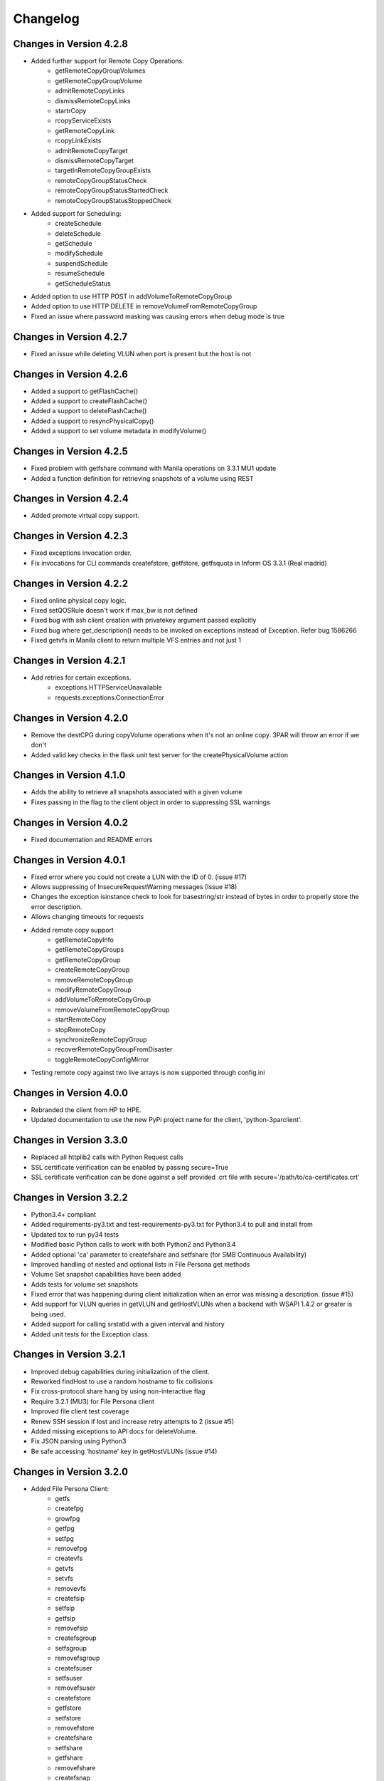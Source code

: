 Changelog
=========

Changes in Version 4.2.8
------------------------
* Added further support for Remote Copy Operations:
    - getRemoteCopyGroupVolumes
    - getRemoteCopyGroupVolume
    - admitRemoteCopyLinks
    - dismissRemoteCopyLinks
    - startrCopy
    - rcopyServiceExists
    - getRemoteCopyLink
    - rcopyLinkExists
    - admitRemoteCopyTarget
    - dismissRemoteCopyTarget
    - targetInRemoteCopyGroupExists
    - remoteCopyGroupStatusCheck
    - remoteCopyGroupStatusStartedCheck
    - remoteCopyGroupStatusStoppedCheck
* Added support for Scheduling:
    - createSchedule
    - deleteSchedule
    - getSchedule
    - modifySchedule
    - suspendSchedule
    - resumeSchedule
    - getScheduleStatus
* Added option to use HTTP POST in addVolumeToRemoteCopyGroup
* Added option to use HTTP DELETE in removeVolumeFromRemoteCopyGroup
* Fixed an issue where password masking was causing errors when debug mode is true

Changes in Version 4.2.7
------------------------
* Fixed an issue while deleting VLUN when port is present but the host is not

Changes in Version 4.2.6
------------------------
* Added a support to getFlashCache()
* Added a support to createFlashCache()
* Added a support to deleteFlashCache()
* Added a support to resyncPhysicalCopy()
* Added a support to set volume metadata in modifyVolume()

Changes in Version 4.2.5
------------------------
* Fixed problem with getfshare command with Manila operations on 3.3.1 MU1 update
* Added a function definition for retrieving snapshots of a volume using REST

Changes in Version 4.2.4
------------------------
* Added promote virtual copy support.

Changes in Version 4.2.3
------------------------
* Fixed exceptions invocation order.
* Fix invocations for CLI commands createfstore, getfstore, getfsquota in Inform OS 3.3.1 (Real madrid)

Changes in Version 4.2.2
------------------------
* Fixed online physical copy logic.
* Fixed setQOSRule doesn't work if max_bw is not defined
* Fixed bug with ssh client creation with privatekey argument passed explicitly
* Fixed bug where get_description() needs to be invoked on exceptions instead of Exception. Refer bug 1586266
* Fixed getvfs in Manila client to return multiple VFS entries and not just 1

Changes in Version 4.2.1
------------------------
* Add retries for certain exceptions.
    - exceptions.HTTPServiceUnavailable
    - requests.exceptions.ConnectionError

Changes in Version 4.2.0
------------------------
* Remove the destCPG during copyVolume operations when it's not an online
  copy.  3PAR will throw an error if we don't
* Added valid key checks in the flask unit test server for the
  createPhysicalVolume action

Changes in Version 4.1.0
------------------------
* Adds the ability to retrieve all snapshots associated with a given volume
* Fixes passing in the flag to the client object in order to suppressing
  SSL warnings

Changes in Version 4.0.2
------------------------
* Fixed documentation and README errors

Changes in Version 4.0.1
------------------------
* Fixed error where you could not create a LUN with the ID of 0. (issue #17)
* Allows suppressing of InsecureRequestWarning messages (Issue #18)
* Changes the exception isinstance check to look for basestring/str instead of
  bytes in order to properly store the error description.
* Allows changing timeouts for requests
* Added remote copy support
   - getRemoteCopyInfo
   - getRemoteCopyGroups
   - getRemoteCopyGroup
   - createRemoteCopyGroup
   - removeRemoteCopyGroup
   - modifyRemoteCopyGroup
   - addVolumeToRemoteCopyGroup
   - removeVolumeFromRemoteCopyGroup
   - startRemoteCopy
   - stopRemoteCopy
   - synchronizeRemoteCopyGroup
   - recoverRemoteCopyGroupFromDisaster
   - toggleRemoteCopyConfigMirror
* Testing remote copy against two live arrays is now supported through
  config.ini

Changes in Version 4.0.0
------------------------
* Rebranded the client from HP to HPE.
* Updated documentation to use the new PyPi project name for the
  client, 'python-3parclient'.

Changes in Version 3.3.0
------------------------
* Replaced all httplib2 calls with Python Request calls
* SSL certificate verification can be enabled by passing secure=True
* SSL certificate verification can be done against a self provided .crt file
  with secure='/path/to/ca-certificates.crt'

Changes in Version 3.2.2
------------------------
* Python3.4+ compliant
* Added requirements-py3.txt and test-requirements-py3.txt for Python3.4 to
  pull and install from
* Updated tox to run py34 tests
* Modified basic Python calls to work with both Python2 and Python3.4
* Added optional 'ca' parameter to createfshare and setfshare (for SMB
  Continuous Availability)
* Improved handling of nested and optional lists in File Persona get methods
* Volume Set snapshot capabilities have been added
* Adds tests for volume set snapshots
* Fixed error that was happening during client initialization when an error
  was missing a description. (issue #15)
* Add support for VLUN queries in getVLUN and getHostVLUNs when a backend
  with WSAPI 1.4.2 or greater is being used.
* Added support for calling srstatld with a given interval and history
* Added unit tests for the Exception class.

Changes in Version 3.2.1
------------------------
* Improved debug capabilities during initialization of the client.
* Reworked findHost to use a random hostname to fix collisions
* Fix cross-protocol share hang by using non-interactive flag
* Require 3.2.1 (MU3) for File Persona client
* Improved file client test coverage
* Renew SSH session if lost and increase retry attempts to 2 (issue #5)
* Added missing exceptions to API docs for deleteVolume.
* Fix JSON parsing using Python3
* Be safe accessing 'hostname' key in getHostVLUNs (issue #14)

Changes in Version 3.2.0
------------------------
* Added File Persona Client:
   - getfs
   - createfpg
   - growfpg
   - getfpg
   - setfpg
   - removefpg
   - createvfs
   - getvfs
   - setvfs
   - removevfs
   - createfsip
   - setfsip
   - getfsip
   - removefsip
   - createfsgroup
   - setfsgroup
   - removefsgroup
   - createfsuser
   - setfsuser
   - removefsuser
   - createfstore
   - getfstore
   - setfstore
   - removefstore
   - createfshare
   - setfshare
   - getfshare
   - removefshare
   - createfsnap
   - getfsnap
   - removefsnap
   - startfsnapclean
   - getfsnapclean
   - stopfsnapclean
   - setfsquota
   - getfsquota
   - gettpdinterface

* Added paramiko SSH simulator initially supporting just a few test cases.
* Fixed PEP8 violations.
* Change GitHub account reference from WaltHP to hp-storage.
* Modify the steps in the Installing from Source section to ensure correct
  installation of dependencies and ordering.
* Added support for flash cache policy set on a virtual volume set.
* Added tox environments to run tests with code coverage and to generate the documentation
* Consolidated the test/README.rst into the top level README.rst and added clarifications

Changes in Version 3.1.3
------------------------
* Added 'paramiko' and 'eventlet' requirements to setup.py.  Running a standard
  python setup.py install should install these modules now if they are
  missing.
* Use static loggers to fix duplicate logging problem.
* Update unit tests to better support more backend configurations and versions.
* Made corrections to the API documentation.

Changes in Version 3.1.2
------------------------
* Added API
   - findAllVolumeSets
   - getCPGAvailableSpace
   - getOverallSystemCapacity
* Revised unit tests to use asserts instead of try/catch/except blocks.
* Removed SSH call from the findVolumeSet method and replaced it with REST.
* Improved findVolumeSet documentation.
* Changed SSH connections to now only get created when an SSH command needs
  to be executed.
* Added closing of an SSH connection during logout if one is active.
* Changed SSH connections to no longer use keep-alive packets to stay active.
* Removed an unneeded print statement output that was occuring when an SSH
  connection was closed.

Changes in Version 3.1.1
------------------------
* Added known_host_file and missing_key_policy parameters to:
  - HP3ParClient.setSSHOptions
  - HP3PARSSHClient
* Fixed an issue with building the ClientException when body of the response
  was empty.
* Fixed spelling error in urllib import for Python 3.0 or greater
  environments.

Changes in Version 3.1.0
------------------------

* Added APIs
   - setVolumeMetaData
   - getVolumeMetaData
   - getAllVolumeMetaData
   - removeVolumeMetaData
   - findVolumeMetaData
* Added two new enumerations for CHAP initiator and target.
* Converted existing metadata functions to use REST API calls instead of SSH.
* Updated the minimum required HP 3PAR build version to be 3.1.3.230.  This
  corresponds to 3.1.3 MU1 firmware.
* Added support for volume metadata REST API calls in the flask server.
* Numerous API documentation improvements
* Fixed 2 enumerations
   - PORT_TYPE_RCIP changed to 7
   - PORT_TYPE_ISCSI changed to 8
* Numerous Enumerations added
   - Port Type
   - Port Protocol
   - Task Type
   - VLUN Type
   - CPG RAID
   - CPG HA
   - CPG Chunklet
   - CPG Disk Type
   - Host Persona
* Added host set API:
   - findHostSet
   - getHostSets
   - getHostSet
   - createHostSet
   - deleteHostSet
   - modifyHostSet
   - addHostToHostSet
   - removeHostFromHostSet
   - removeHostFromItsHostSet
* Added showpatch API:
   - getPatch
   - getPatches
* Unit tests and flask server
   - Fixed missing tearDown() to improve flask server shutdown.
   - Added VLUN and host set check before allowing deleteHost.
   - Fixed some flask error codes and error messages to match array.
   - Removed the 'test\_' prefix from classes that don't contain tests.
   - Reduced volume sizes used in tests.
   - Made domain and cpg_ldlayout_ha configurable.
   - Added more tests.
* Bug fixes
   - Fixed an incorrect exception message for getHostVLUNs.

Changes in Version 3.0.0
------------------------
* Requires the 3.1.3 3PAR Firmware or greater.
* Added new 3.1.3 firmware APIs.
* Added support for QOS and Virtual Volume sets
* Added query host by wwns or iqns
* Added APIs for getTasks, stopOfflinePhysicalCopy, modifyVolume

Changes in Version 2.9.2
------------------------
* Removed the ssh pooling to fix an issue with timeouts

Changes in Version 2.9.1
------------------------
* Renamed stopPhysicalCopy to stopOnlinePhysicalCopy

Changes in Version 2.9.0
------------------------
* Added SSH interface
* Added stopPhysicalCopy
* updated doc string to fix some pylint

Changes in Version 1.1.0
------------------------

* Added support for hosts and ports

Changes in Version 1.0.1
------------------------

* The unit tests now work when running nosetest from the top level dir
  and from the test dir

Changes in Version 1.0.0
------------------------
* First implementation of the REST API Client
